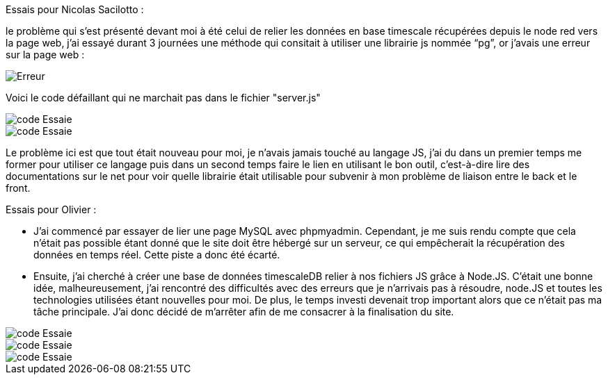 Essais pour Nicolas Sacilotto :

le problème qui s’est présenté devant moi à été celui de relier les données en base timescale récupérées depuis le node red vers la page web, j’ai essayé durant 3 journées une méthode qui consitait à utiliser une librairie js nommée “pg”, or j’avais une erreur sur la page web :

image::https://github.com/nicolaspoda/SAE-ALT-S3-Dev-22-23-STDS-3B-Equipe-6/blob/main/Images/erreur.png[Erreur]

Voici le code défaillant qui ne marchait pas dans le fichier "server.js"

image::https://github.com/nicolaspoda/SAE-ALT-S3-Dev-22-23-STDS-3B-Equipe-6/blob/main/Images/pg1.png[code Essaie]

image::https://github.com/nicolaspoda/SAE-ALT-S3-Dev-22-23-STDS-3B-Equipe-6/blob/main/Images/pg2.png[code Essaie]

Le problème ici est que tout était nouveau pour moi, je n'avais jamais touché au langage JS, j'ai du dans un premier temps me former pour utiliser ce langage puis dans un second temps faire le lien en utilisant le bon outil, c'est-à-dire lire des documentations sur le net pour voir quelle librairie était utilisable pour subvenir à mon problème de liaison entre le back et le front.


Essais pour Olivier : 

* J’ai commencé par essayer de lier une page MySQL avec phpmyadmin. Cependant, je me suis rendu compte que cela n’était pas possible étant donné que le site doit être hébergé sur un serveur, ce qui empêcherait la récupération des données en temps réel. Cette piste a donc été écarté.

* Ensuite, j’ai cherché à créer une base de données timescaleDB relier à nos fichiers JS grâce à Node.JS. C’était une bonne idée, malheureusement, j’ai rencontré des difficultés avec des erreurs que je n’arrivais pas à résoudre, node.JS et toutes les technologies utilisées étant nouvelles pour moi. De plus, le temps investi devenait trop important alors que ce n’était pas ma tâche principale. J’ai donc décidé de m’arrêter afin de me consacrer à la finalisation du site.


image::https://github.com/nicolaspoda/SAE-ALT-S3-Dev-22-23-STDS-3B-Equipe-6/blob/main/Images/code1.png[code Essaie]

image::https://github.com/nicolaspoda/SAE-ALT-S3-Dev-22-23-STDS-3B-Equipe-6/blob/main/Images/code2.png[code Essaie]

image::https://github.com/nicolaspoda/SAE-ALT-S3-Dev-22-23-STDS-3B-Equipe-6/blob/main/Images/erreur1.png[code Essaie]

